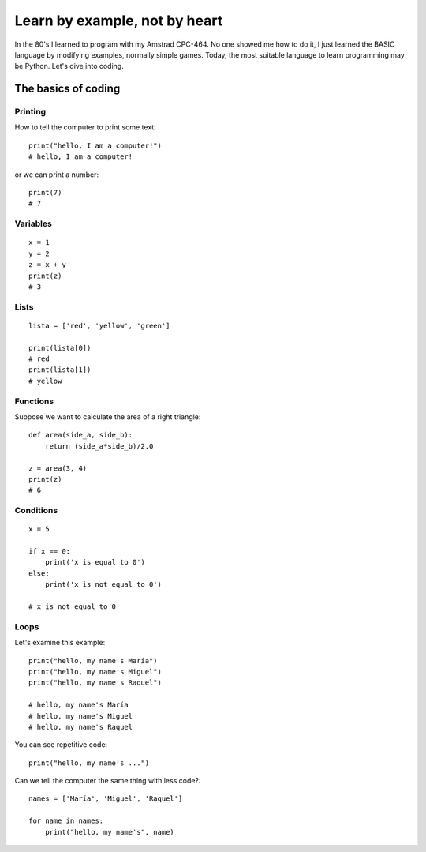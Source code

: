 Learn by example, not by heart
==============================

In the 80's I learned to program with my Amstrad CPC-464. No one showed me how to do it, I just learned the BASIC language by modifying examples, normally simple games. Today, the most suitable language to learn programming may be Python. Let's dive into coding.

The basics of coding
--------------------

Printing
^^^^^^^^

How to tell the computer to print some text::

    print("hello, I am a computer!")
    # hello, I am a computer!

or we can print a number::

    print(7)
    # 7

Variables
^^^^^^^^^

::

    x = 1
    y = 2
    z = x + y
    print(z)
    # 3

Lists
^^^^^

::

    lista = ['red', 'yellow', 'green']

    print(lista[0])
    # red
    print(lista[1])
    # yellow

Functions
^^^^^^^^^

Suppose we want to calculate the area of a right triangle::

    def area(side_a, side_b):
        return (side_a*side_b)/2.0

    z = area(3, 4)
    print(z)
    # 6

Conditions
^^^^^^^^^^

::

    x = 5

    if x == 0:
        print('x is equal to 0')
    else:
        print('x is not equal to 0')

    # x is not equal to 0

Loops
^^^^^

Let's examine this example::

    print("hello, my name's María")
    print("hello, my name's Miguel")
    print("hello, my name's Raquel")

    # hello, my name's María
    # hello, my name's Miguel
    # hello, my name's Raquel

You can see repetitive code::

    print("hello, my name's ...")

Can we tell the computer the same thing with less code?::

        names = ['María', 'Miguel', 'Raquel']

        for name in names: 
            print("hello, my name's", name)


